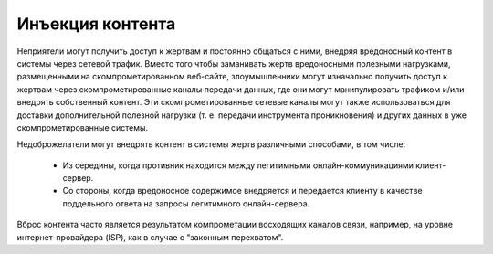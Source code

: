 Инъекция контента
-----------------------------------------------------------------

Неприятели могут получить доступ к жертвам и постоянно общаться с ними, внедряя вредоносный контент в системы через сетевой трафик. Вместо того чтобы заманивать жертв вредоносными полезными нагрузками, размещенными на скомпрометированном веб-сайте, злоумышленники могут изначально получить доступ к жертвам через скомпрометированные каналы передачи данных, где они могут манипулировать трафиком и/или внедрять собственный контент. Эти скомпрометированные сетевые каналы могут также использоваться для доставки дополнительной полезной нагрузки (т. е. передачи инструмента проникновения) и других данных в уже скомпрометированные системы.

Недоброжелатели могут внедрять контент в системы жертв различными способами, в том числе:

 - Из середины, когда противник находится между легитимными онлайн-коммуникациями клиент-сервер.

 - Со стороны, когда вредоносное содержимое внедряется и передается клиенту в качестве поддельного ответа на запросы легитимного онлайн-сервера.

Вброс контента часто является результатом компрометации восходящих каналов связи, например, на уровне интернет-провайдера (ISP), как в случае с "законным перехватом".